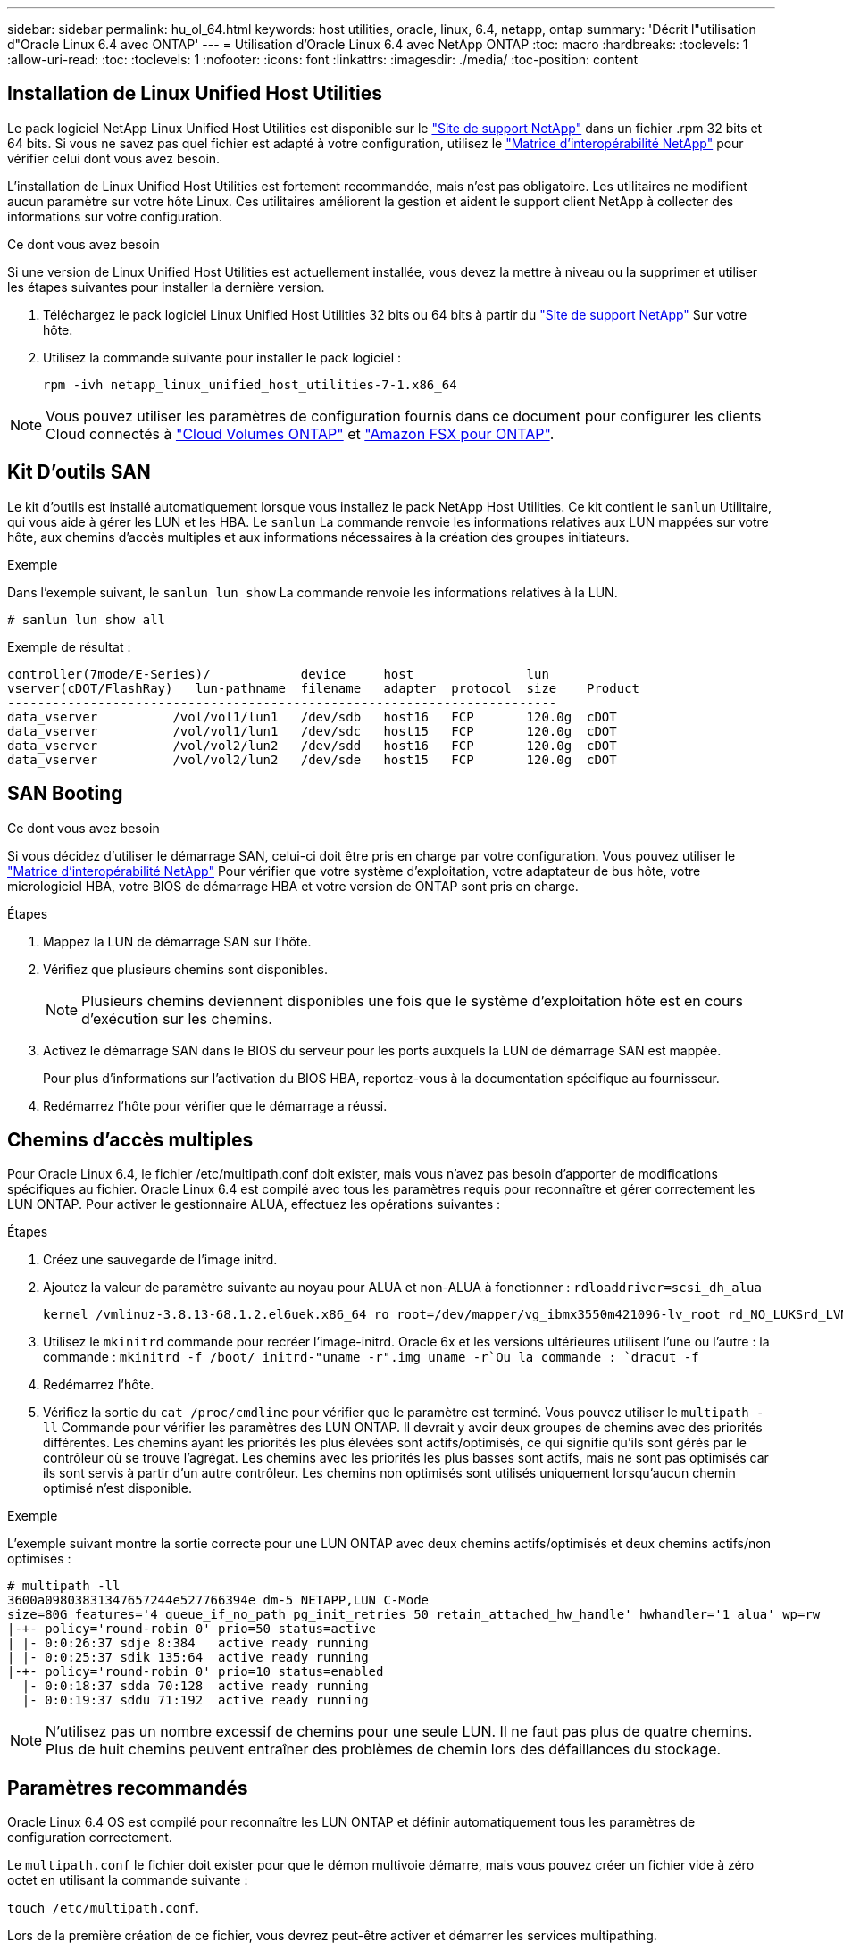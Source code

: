 ---
sidebar: sidebar 
permalink: hu_ol_64.html 
keywords: host utilities, oracle, linux, 6.4, netapp, ontap 
summary: 'Décrit l"utilisation d"Oracle Linux 6.4 avec ONTAP' 
---
= Utilisation d'Oracle Linux 6.4 avec NetApp ONTAP
:toc: macro
:hardbreaks:
:toclevels: 1
:allow-uri-read: 
:toc: 
:toclevels: 1
:nofooter: 
:icons: font
:linkattrs: 
:imagesdir: ./media/
:toc-position: content




== Installation de Linux Unified Host Utilities

Le pack logiciel NetApp Linux Unified Host Utilities est disponible sur le link:https://mysupport.netapp.com/NOW/cgi-bin/software/?product=Host+Utilities+-+SAN&platform=Linux["Site de support NetApp"^] dans un fichier .rpm 32 bits et 64 bits. Si vous ne savez pas quel fichier est adapté à votre configuration, utilisez le link:https://mysupport.netapp.com/matrix/#welcome["Matrice d'interopérabilité NetApp"^] pour vérifier celui dont vous avez besoin.

L'installation de Linux Unified Host Utilities est fortement recommandée, mais n'est pas obligatoire. Les utilitaires ne modifient aucun paramètre sur votre hôte Linux. Ces utilitaires améliorent la gestion et aident le support client NetApp à collecter des informations sur votre configuration.

.Ce dont vous avez besoin
Si une version de Linux Unified Host Utilities est actuellement installée, vous devez la mettre à niveau ou la supprimer et utiliser les étapes suivantes pour installer la dernière version.

. Téléchargez le pack logiciel Linux Unified Host Utilities 32 bits ou 64 bits à partir du link:https://mysupport.netapp.com/NOW/cgi-bin/software/?product=Host+Utilities+-+SAN&platform=Linux["Site de support NetApp"^] Sur votre hôte.
. Utilisez la commande suivante pour installer le pack logiciel :
+
`rpm -ivh netapp_linux_unified_host_utilities-7-1.x86_64`




NOTE: Vous pouvez utiliser les paramètres de configuration fournis dans ce document pour configurer les clients Cloud connectés à link:https://docs.netapp.com/us-en/cloud-manager-cloud-volumes-ontap/index.html["Cloud Volumes ONTAP"^] et link:https://docs.netapp.com/us-en/cloud-manager-fsx-ontap/index.html["Amazon FSX pour ONTAP"^].



== Kit D'outils SAN

Le kit d'outils est installé automatiquement lorsque vous installez le pack NetApp Host Utilities. Ce kit contient le `sanlun` Utilitaire, qui vous aide à gérer les LUN et les HBA. Le `sanlun` La commande renvoie les informations relatives aux LUN mappées sur votre hôte, aux chemins d'accès multiples et aux informations nécessaires à la création des groupes initiateurs.

.Exemple
Dans l'exemple suivant, le `sanlun lun show` La commande renvoie les informations relatives à la LUN.

[listing]
----
# sanlun lun show all
----
Exemple de résultat :

[listing]
----
controller(7mode/E-Series)/            device     host               lun
vserver(cDOT/FlashRay)   lun-pathname  filename   adapter  protocol  size    Product
-------------------------------------------------------------------------
data_vserver          /vol/vol1/lun1   /dev/sdb   host16   FCP       120.0g  cDOT
data_vserver          /vol/vol1/lun1   /dev/sdc   host15   FCP       120.0g  cDOT
data_vserver          /vol/vol2/lun2   /dev/sdd   host16   FCP       120.0g  cDOT
data_vserver          /vol/vol2/lun2   /dev/sde   host15   FCP       120.0g  cDOT
----


== SAN Booting

.Ce dont vous avez besoin
Si vous décidez d'utiliser le démarrage SAN, celui-ci doit être pris en charge par votre configuration. Vous pouvez utiliser le https://mysupport.netapp.com/matrix/imt.jsp?components=65623;64703;&solution=1&isHWU&src=IMT["Matrice d'interopérabilité NetApp"^] Pour vérifier que votre système d'exploitation, votre adaptateur de bus hôte, votre micrologiciel HBA, votre BIOS de démarrage HBA et votre version de ONTAP sont pris en charge.

.Étapes
. Mappez la LUN de démarrage SAN sur l'hôte.
. Vérifiez que plusieurs chemins sont disponibles.
+

NOTE: Plusieurs chemins deviennent disponibles une fois que le système d'exploitation hôte est en cours d'exécution sur les chemins.

. Activez le démarrage SAN dans le BIOS du serveur pour les ports auxquels la LUN de démarrage SAN est mappée.
+
Pour plus d'informations sur l'activation du BIOS HBA, reportez-vous à la documentation spécifique au fournisseur.

. Redémarrez l'hôte pour vérifier que le démarrage a réussi.




== Chemins d'accès multiples

Pour Oracle Linux 6.4, le fichier /etc/multipath.conf doit exister, mais vous n'avez pas besoin d'apporter de modifications spécifiques au fichier. Oracle Linux 6.4 est compilé avec tous les paramètres requis pour reconnaître et gérer correctement les LUN ONTAP. Pour activer le gestionnaire ALUA, effectuez les opérations suivantes :

.Étapes
. Créez une sauvegarde de l'image initrd.
. Ajoutez la valeur de paramètre suivante au noyau pour ALUA et non-ALUA à fonctionner :
`rdloaddriver=scsi_dh_alua`
+
....
kernel /vmlinuz-3.8.13-68.1.2.el6uek.x86_64 ro root=/dev/mapper/vg_ibmx3550m421096-lv_root rd_NO_LUKSrd_LVM_LV=vg_ibmx3550m421096/lv_root LANG=en_US.UTF-8 rd_NO_MDSYSFONT=latarcyrheb-sun16 crashkernel=256M KEYBOARDTYPE=pc KEYTABLE=us rd_LVM_LV=vg_ibmx3550m421096/lv_swap rd_NO_DM rhgb quiet rdloaddriver=scsi_dh_alua
....
. Utilisez le `mkinitrd` commande pour recréer l'image-initrd. Oracle 6x et les versions ultérieures utilisent l'une ou l'autre : la commande : `mkinitrd -f /boot/ initrd-"uname -r".img uname -r`Ou la commande : `dracut -f`
. Redémarrez l'hôte.
. Vérifiez la sortie du `cat /proc/cmdline` pour vérifier que le paramètre est terminé. Vous pouvez utiliser le `multipath -ll` Commande pour vérifier les paramètres des LUN ONTAP. Il devrait y avoir deux groupes de chemins avec des priorités différentes. Les chemins ayant les priorités les plus élevées sont actifs/optimisés, ce qui signifie qu'ils sont gérés par le contrôleur où se trouve l'agrégat. Les chemins avec les priorités les plus basses sont actifs, mais ne sont pas optimisés car ils sont servis à partir d'un autre contrôleur. Les chemins non optimisés sont utilisés uniquement lorsqu'aucun chemin optimisé n'est disponible.


.Exemple
L'exemple suivant montre la sortie correcte pour une LUN ONTAP avec deux chemins actifs/optimisés et deux chemins actifs/non optimisés :

[listing]
----
# multipath -ll
3600a09803831347657244e527766394e dm-5 NETAPP,LUN C-Mode
size=80G features='4 queue_if_no_path pg_init_retries 50 retain_attached_hw_handle' hwhandler='1 alua' wp=rw
|-+- policy='round-robin 0' prio=50 status=active
| |- 0:0:26:37 sdje 8:384   active ready running
| |- 0:0:25:37 sdik 135:64  active ready running
|-+- policy='round-robin 0' prio=10 status=enabled
  |- 0:0:18:37 sdda 70:128  active ready running
  |- 0:0:19:37 sddu 71:192  active ready running
----

NOTE: N'utilisez pas un nombre excessif de chemins pour une seule LUN. Il ne faut pas plus de quatre chemins. Plus de huit chemins peuvent entraîner des problèmes de chemin lors des défaillances du stockage.



== Paramètres recommandés

Oracle Linux 6.4 OS est compilé pour reconnaître les LUN ONTAP et définir automatiquement tous les paramètres de configuration correctement.

Le `multipath.conf` le fichier doit exister pour que le démon multivoie démarre, mais vous pouvez créer un fichier vide à zéro octet en utilisant la commande suivante :

`touch /etc/multipath.conf`.

Lors de la première création de ce fichier, vous devrez peut-être activer et démarrer les services multipathing.

[listing]
----
# chkconfig multipathd on
# /etc/init.d/multipathd start
----
* Il n'y a aucune exigence d'ajouter directement quoi que ce soit au `multipath.conf` fichier sauf si vous avez des périphériques que vous ne souhaitez pas gérer multipath ou si vous avez des paramètres existants qui remplacent les paramètres par défaut.
* Vous pouvez ajouter la syntaxe suivante à la `multipath.conf` fichier pour exclure les périphériques indésirables :
+
** Remplacez le <DevId> par la chaîne WWID du périphérique que vous souhaitez exclure :
+
[listing]
----
blacklist {
        wwid <DevId>
        devnode "^(ram|raw|loop|fd|md|dm-|sr|scd|st)[0-9]*"
        devnode "^hd[a-z]"
        devnode "^cciss.*"
}
----




.Exemple
Dans cet exemple, `sda` Est le disque SCSI local que nous devons ajouter à la liste noire.

.Étapes
. Exécutez la commande suivante pour déterminer l'identifiant WWID :
+
[listing]
----
# /lib/udev/scsi_id -gud /dev/sda
360030057024d0730239134810c0cb833
----
. Ajoutez ce WWID à la strophe « blacklist » dans `/etc/multipath.conf`:
+
[listing]
----
blacklist {
     wwid   360030057024d0730239134810c0cb833
     devnode "^(ram|raw|loop|fd|md|dm-|sr|scd|st)[0-9]*"
     devnode "^hd[a-z]"
     devnode "^cciss.*"
}
----


Vous devez toujours vérifier votre `/etc/multipath.conf` fichier pour les paramètres hérités, en particulier dans la section valeurs par défaut, qui peut remplacer les paramètres par défaut.

Le tableau suivant illustre la critique `multipathd` Paramètres des LUN ONTAP et des valeurs requises. Si un hôte est connecté à des LUN d'autres fournisseurs et que l'un de ces paramètres est remplacé, ils doivent être corrigés par les strophes suivantes dans le `multipath.conf` Fichier qui s'applique spécifiquement aux LUN ONTAP. Si ce n'est pas le cas, les LUN de ONTAP risquent de ne pas fonctionner comme prévu. Vous ne devez remplacer ces valeurs par défaut que si vous en avez connaissance avec NetApp et/ou le fournisseur du système d'exploitation, et ce uniquement lorsque vous en avez pleinement conscience.

[cols="2*"]
|===
| Paramètre | Réglage 


| détecter_prio | oui 


| dev_loss_tmo | « infini » 


| du rétablissement | immédiate 


| fast_io_fail_tmo | 5 


| caractéristiques | "3 queue_if_no_path pg_init_retries 50" 


| flush_on_last_del | « oui » 


| gestionnaire_matériel | « 0 » 


| no_path_réessayer | file d'attente 


| path_checker | « tur » 


| path_groupage_policy | « group_by_prio » 


| sélecteur de chemin | « round-robin 0 » 


| intervalle_interrogation | 5 


| prio | « ONTAP » 


| solution netapp | LUN.* 


| conservez_attaed_hw_handler | oui 


| rr_weight | « uniforme » 


| noms_conviviaux_conviviaux | non 


| fournisseur | NETAPP 
|===
.Exemple
L'exemple suivant montre comment corriger une valeur par défaut remplacée. Dans ce cas, le `multipath.conf` fichier définit les valeurs pour `path_checker` et `detect_prio` Non compatible avec les LUN ONTAP. S'ils ne peuvent pas être supprimés en raison d'autres baies SAN toujours connectées à l'hôte, ces paramètres peuvent être corrigés spécifiquement pour les LUN ONTAP avec une strophe de périphérique.

[listing]
----
defaults {
 path_checker readsector0
 detect_prio no
 }
devices {
 device {
 vendor "NETAPP "
 product "LUN.*"
 path_checker tur
 detect_prio yes
 }
}
----

NOTE: Pour configurer Oracle Linux 6.4 RedHat Enterprise Kernel (RHCK), utilisez le link:hu_rhel_64.html#recommended-settings["paramètres recommandés"] Pour Red Hat Enterprise Linux (RHEL) 6.4.



== Problèmes connus et limites

[cols="4*"]
|===
| ID de bug NetApp | Titre | Description | ID Bugzilla 


| link:https://mysupport.netapp.com/NOW/cgi-bin/bol?Type=Detail&Display=713555["713555"^] | Les réinitialisations de l'adaptateur QLogic sont observées sur les OL6.4 et OL5.9 avec UEK2 en cas de défaillances de contrôleur, telles que Takeover/giveback et reboot | Les réinitialisations de l'adaptateur QLogic sont observées sur les hôtes OL6.4 dotés d'UEK2 (kernel-uek-2.6.39-400.17.1.el6uek) ou OL5.9 équipés d'UEK2 (kernel-uek-2.6.39 400.17.1.el5uek) lorsqu'une défaillance du contrôleur se produit (reprise, rétablissement et redémarrages, par exemple). Ces réinitialisations sont intermittentes. Lorsque ces adaptateurs sont remis à zéro, une interruption d'E/S prolongée (parfois plus de 10 minutes) peut se produire jusqu'à ce que la réinitialisation de l'adaptateur réussisse et que l'état des chemins d'accès soit mis à jour par dm-multipath. Dans /var/log/messages, des messages similaires à ce qui suit sont visibles lorsque ce bogue est touché: Kernel: Qla2xxx [0000:11:00.0]-8018:0: ADAPTATEUR RÉINITIALISÉ ÉMIS nexus=0:2:13. Ceci est observé avec la version du noyau: Sur OL6.4: Kernel-uek-2.6.39-400.17.1.el6uek sur OL5.9: Kernel-uek-2.6.39-400.17.1.el5uek | link:https://bugzilla.oracle.com/bugzilla/show_bug.cgi?id=13999["13999"^] 


| link:htthttps://mysupport.netapp.com/NOW/cgi-bin/bol?Type=Detail&Display=715217["715217"^] | Un retard dans la récupération du chemin sur les hôtes OL6.4 ou OL5.9 avec UEK2 peut entraîner une reprise différée des E/S sur les défaillances du contrôleur ou de la structure | Lorsqu'une panne du contrôleur (basculement ou rétablissement du stockage, redémarrage, etc.) ou une défaillance de la structure (désactivation ou activation du port FC) se produit avec des E/S sur les hôtes Oracle Linux 6.4 ou Oracle Linux 5.9 équipés du noyau UEK2, la récupération du chemin par DM-Multipath prend beaucoup de temps (4 minutes). à 10 min). Parfois, lors de la récupération des chemins à l'état actif, les erreurs de pilote lpfc suivantes sont également observées : noyau : sd 0:0:8:3 : [sdlt] résultat : hostbyte=DID_ERROR driverbyte=DRIVER_OK en raison de ce retard dans la récupération du chemin pendant les événements de panne, la reprise des E/S. Versions OL 6.4: Device-mapper-1.02.77-9.el6 device-mapper-multipath-0.4.9-64.0.1.el6 kernel-uek-2.6.39-400.17.1.el6uek OL 5.9 versions: Device-mapper-1.02.77-9.el5 device-mapper-multipath-0.4.9-64.0.1.elek-400.17.1.2.6.39..1.eluek-...1.1.1.1.eluek-.1.1..1.1.1.1 | link:https://bugzilla.oracle.com/bugzilla/show_bug.cgi?id=14001["14001"^] 


| link:https://mysupport.netapp.com/NOW/cgi-bin/bol?Type=Detail&Display=709911["709911"^] | DM Multipath sur OL6.4 et OL5.9 iSCSI avec noyau UEK2 prend beaucoup de temps pour mettre à jour l'état du chemin de LUN après des défaillances de stockage | Sur les systèmes exécutant Oracle Linux 6 Update4 et Oracle Linux 5 Update 9 iSCSI avec Unbreakable Enterprise Kernel version 2 (UEK2), un problème a été détecté lors des événements de défaillance de stockage où DM Multipath (DMMP) prend environ 15 minutes pour mettre à jour l'état du chemin des périphériques Device Mapper (DM) (LUN). Si vous exécutez la commande « multipath -ll » pendant cet intervalle, le chemin d'accès est indiqué comme « failed ready run » (échec de l'exécution) pour ce périphérique DM (LUN). Le statut du chemin est finalement mis à jour en tant que « actif prêt en cours d'exécution ». Ce problème est rencontré avec la version suivante : Oracle Linux 6 mise à jour 4 : UEK2 noyau : 2.6.39-400.17.1.el6uek.x86_64 Multipath : device-mapper-multipath-0.4.9-64.0.1.el6.x86_64 iSCSI: iscsi-initiator-utils-6.2.0.873-2.0.1.el6.5 mise à jour : iSCSI-39.9.64.9.6.2.400.17.1.2.6.64.64.0.0.4..1.iSCSI-0.872.1..1..64.1..1..1.1...1.1.1.1.iSCSI-.16.0.1.1.1.1.1.1..1.1.1.1. | link:http://bugzilla.oracle.com/bugzilla/show_bug.cgi?id=13984["13984"^] 


| link:https://mysupport.netapp.com/NOW/cgi-bin/bol?Type=Detail&Display=739909["739909"^] | L'appel système SG_IO ioctl échoue sur les périphériques dm-multipath après une panne FC sur les hôtes OL6.x et OL5.x avec UEK2 | Un problème est détecté sur les hôtes Oracle Linux 6.x avec le noyau UEK2 et les hôtes Oracle Linux 5.x avec le noyau UEK2. Les commandes sg_* sur un périphérique multichemin échouent avec le code d'erreur EAGAIN (erreur) après une erreur de structure qui fait descendre tous les chemins du groupe de chemins actif. Ce problème s'affiche uniquement lorsqu'aucune E/S n'est présente aux périphériques à chemins d'accès multiples. Voici un exemple : # sg_inq -v /dev/mapper/3600a098041764937303f436c75324370 demande cdb : 12 00 00 00 24 00 ioctl(SG_IO v3) a échoué avec os_err (errno) = 11 requête : transmettre via l'erreur os : ressource HDI_ioctl_GET temporairement indisponible : Ressource temporairement indisponible [11] la REQUÊTE SCSI et la récupération des informations ATA ont échoué sur /dev/mapper/3600a098041764937303f436c75324370 # ce problème se produit car le basculement du groupe de chemins vers d'autres groupes actifs n'est pas activé pendant les appels ioctl() lorsqu'aucune E/S n'est en cours sur le périphérique DM-Multipath. Le problème a été observé sur les versions suivantes des packages kernel-uek et device-mapper-multipath : OL6.4 versions: Kernel-uek-2.6.39-400.17.1.el6uek device-mapper-multipath-0.4.9-64.0.el6 OL5.9 versions: Kernel-uek-2.6.39-400.17.1.64.0.melek-0.4.9.1.mel5..mel5.1.1.melek..1.1.1.mel6 | link:https://bugzilla.oracle.com/bugzilla/show_bug.cgi?id=14082["14082"^] 
|===

NOTE: Pour les problèmes connus liés à Oracle Linux (noyau compatible Red Hat), consultez le link:hu_rhel_64.html#known-problems-and-limitations["problèmes connus"] Pour Red Hat Enterprise Linux (RHEL) 6.4.



== Notes de version



=== Mise en miroir ASM

La mise en miroir de gestion automatique du stockage (ASM) peut nécessiter des modifications des paramètres de chemins d'accès multiples Linux pour permettre à ASM de reconnaître un problème et de basculer vers un autre groupe de pannes. La plupart des configurations ASM sur ONTAP reposent sur une redondance externe. La protection des données est assurée par la baie externe et ASM ne met pas en miroir les données. Certains sites utilisent ASM avec redondance normale pour fournir une mise en miroir bidirectionnelle, généralement entre différents sites. Voir link:https://www.netapp.com/us/media/tr-3633.pdf["Les bases de données Oracle sur ONTAP"^] pour plus d'informations.
